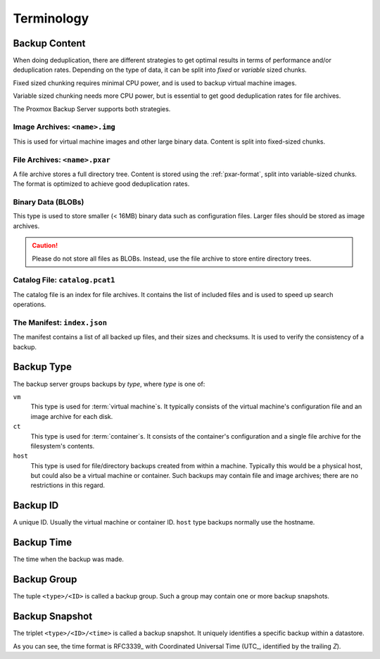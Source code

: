 .. _terms:

Terminology
===========

Backup Content
--------------

When doing deduplication, there are different strategies to get
optimal results in terms of performance and/or deduplication rates.
Depending on the type of data, it can be split into *fixed* or *variable*
sized chunks.

Fixed sized chunking requires minimal CPU power, and is used to
backup virtual machine images.

Variable sized chunking needs more CPU power, but is essential to get
good deduplication rates for file archives.

The Proxmox Backup Server supports both strategies.


Image Archives: ``<name>.img``
~~~~~~~~~~~~~~~~~~~~~~~~~~~~~~

This is used for virtual machine images and other large binary
data. Content is split into fixed-sized chunks.


File Archives: ``<name>.pxar``
~~~~~~~~~~~~~~~~~~~~~~~~~~~~~~

.. see https://moinakg.wordpress.com/2013/06/22/high-performance-content-defined-chunking/

A file archive stores a full directory tree. Content is stored using
the :ref:`pxar-format`, split into variable-sized chunks. The format
is optimized to achieve good deduplication rates.


Binary Data (BLOBs)
~~~~~~~~~~~~~~~~~~~

This type is used to store smaller (< 16MB) binary data such as
configuration files. Larger files should be stored as image archives.

.. caution:: Please do not store all files as BLOBs. Instead, use the
   file archive to store entire directory trees.


Catalog File: ``catalog.pcat1``
~~~~~~~~~~~~~~~~~~~~~~~~~~~~~~~

The catalog file is an index for file archives. It contains
the list of included files and is used to speed up search operations.


The Manifest: ``index.json``
~~~~~~~~~~~~~~~~~~~~~~~~~~~~

The manifest contains a list of all backed up files, and their
sizes and checksums. It is used to verify the consistency of a
backup.


Backup Type
-----------

The backup server groups backups by *type*, where *type* is one of:

``vm``
    This type is used for :term:`virtual machine`\ s. It typically
    consists of the virtual machine's configuration file and an image archive
    for each disk.

``ct``
    This type is used for :term:`container`\ s. It consists of the container's
    configuration and a single file archive for the filesystem's contents.

``host``
    This type is used for file/directory backups created from within a machine.
    Typically this would be a physical host, but could also be a virtual machine
    or container. Such backups may contain file and image archives; there are no
    restrictions in this regard.


Backup ID
---------

A unique ID. Usually the virtual machine or container ID. ``host``
type backups normally use the hostname.


Backup Time
-----------

The time when the backup was made.


Backup Group
------------

The tuple ``<type>/<ID>`` is called a backup group. Such a group
may contain one or more backup snapshots.

.. _term_backup_snapshot:

Backup Snapshot
---------------

The triplet ``<type>/<ID>/<time>`` is called a backup snapshot. It
uniquely identifies a specific backup within a datastore.

.. code-block:: console
   :caption: Backup Snapshot Examples

    vm/104/2019-10-09T08:01:06Z
    host/elsa/2019-11-08T09:48:14Z

As you can see, the time format is RFC3339_ with Coordinated
Universal Time (UTC_, identified by the trailing *Z*).


